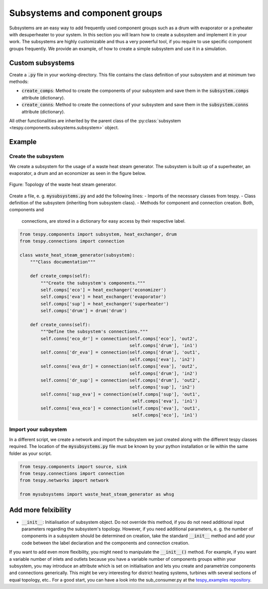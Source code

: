 .. _tespy_subsystems_label:

Subsystems and component groups
===============================

Subsystems are an easy way to add frequently used component groups such as a
drum with evaporator or a preheater with desuperheater to your system. In this
section you will learn how to create a subsystem and implement it in your work.
The subsystems are highly customizable and thus a very powerful tool, if you
require to use specific component groups frequently. We provide an example, of
how to create a simple subsystem and use it in a simulation.

Custom subsystems
-----------------

Create a :code:`.py` file in your working-directory. This file contains the
class definition of your subsystem and at minimum two methods:

- :code:`create_comps`: Method to create the components of your subsystem and
  save them in the :code:`subsystem.comps` attribute (dictionary).
- :code:`create_conns`: Method to create the connections of your subsystem and
  save them in the :code:`subsystem.conns` attribute (dictionary).

All other functionalities are inherited by the parent class of the
:py:class:`subsystem <tespy.components.subsystems.subsystem>` object.

Example
-------

Create the subsystem
^^^^^^^^^^^^^^^^^^^^

We create a subsystem for the usage of a waste heat steam generator. The
subsystem is built up of a superheater, an evaporator, a drum and an economizer
as seen in the figure below.

.. figure:: api/_images/subsystem_waste_heat_generator.svg
    :align: center

    Figure: Topology of the waste heat steam generator.

Create a file, e. g. :code:`mysubsystems.py` and add the following lines:
- Imports of the necessary classes from tespy.
- Class definition of the subsystem (inheriting from subsystem class).
- Methods for component and connection creation. Both, components and
  connections, are stored in a dictionary for easy access by their respective
  label.

.. code-block:: python

    from tespy.components import subsystem, heat_exchanger, drum
    from tespy.connections import connection

    class waste_heat_steam_generator(subsystem):
        """Class documentation"""

        def create_comps(self):
            """Create the subsystem's components."""
            self.comps['eco'] = heat_exchanger('economizer')
            self.comps['eva'] = heat_exchanger('evaporator')
            self.comps['sup'] = heat_exchanger('superheater')
            self.comps['drum'] = drum('drum')

        def create_conns(self):
            """Define the subsystem's connections."""
            self.conns['eco_dr'] = connection(self.comps['eco'], 'out2',
                                              self.comps['drum'], 'in1')
            self.conns['dr_eva'] = connection(self.comps['drum'], 'out1',
                                              self.comps['eva'], 'in2')
            self.conns['eva_dr'] = connection(self.comps['eva'], 'out2',
                                              self.comps['drum'], 'in2')
            self.conns['dr_sup'] = connection(self.comps['drum'], 'out2',
                                              self.comps['sup'], 'in2')
            self.conns['sup_eva'] = connection(self.comps['sup'], 'out1',
                                               self.comps['eva'], 'in1')
            self.conns['eva_eco'] = connection(self.comps['eva'], 'out1',
                                               self.comps['eco'], 'in1')

Import your subsystem
^^^^^^^^^^^^^^^^^^^^^

In a different script, we create a network and import the subsystem we just
created along with the different tespy classes required. The location of the
:code:`mysubsystems.py` file must be known by your python installation or lie
within the same folder as your script.

.. code-block:: python

    from tespy.components import source, sink
    from tespy.connections import connection
    from tespy.networks import network
    
    from mysubsystems import waste_heat_steam_generator as whsg


Add more felxibility
--------------------

- :code:`__init__`: Initialisation of subsystem object. Do not override this
  method, if you do not need additional input parameters regarding the
  subsystem's topology. However, if you need additional parameters, e. g. the
  number of components in a subsystem should be determined on creation, take
  the standard :code:`__init__` method and add your code between the label
  declaration and the components and connection creation.

If you want to add even more flexibility, you might need to manipulate the
:code:`__init__()` method. For example, if you want a variable number of inlets
and outlets because you have a variable number of components groups within your
subsystem, you may introduce an attribute which is set on initialisation and
lets you create and parametrize components and connections generically. This
might be very interesting for district heating systems, turbines with several
sections of equal topology, etc.. For a good start, you can have a look into the
sub_consumer.py at the `tespy_examples repository <https://github.com/oemof/oemof-examples/tree/master/oemof_examples/tespy/district_heating>`_.
